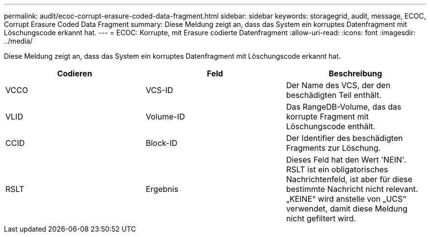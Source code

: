 ---
permalink: audit/ecoc-corrupt-erasure-coded-data-fragment.html 
sidebar: sidebar 
keywords: storagegrid, audit, message, ECOC, Corrupt Erasure Coded Data Fragment 
summary: Diese Meldung zeigt an, dass das System ein korruptes Datenfragment mit Löschungscode erkannt hat. 
---
= ECOC: Korrupte, mit Erasure codierte Datenfragment
:allow-uri-read: 
:icons: font
:imagesdir: ../media/


[role="lead"]
Diese Meldung zeigt an, dass das System ein korruptes Datenfragment mit Löschungscode erkannt hat.

|===
| Codieren | Feld | Beschreibung 


 a| 
VCCO
 a| 
VCS-ID
 a| 
Der Name des VCS, der den beschädigten Teil enthält.



 a| 
VLID
 a| 
Volume-ID
 a| 
Das RangeDB-Volume, das das korrupte Fragment mit Löschungscode enthält.



 a| 
CCID
 a| 
Block-ID
 a| 
Der Identifier des beschädigten Fragments zur Löschung.



 a| 
RSLT
 a| 
Ergebnis
 a| 
Dieses Feld hat den Wert 'NEIN'. RSLT ist ein obligatorisches Nachrichtenfeld, ist aber für diese bestimmte Nachricht nicht relevant. „KEINE“ wird anstelle von „UCS“ verwendet, damit diese Meldung nicht gefiltert wird.

|===
